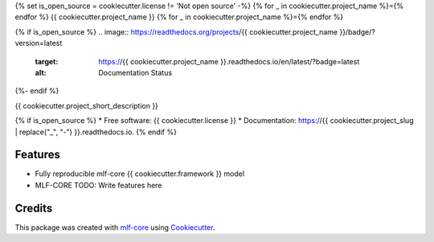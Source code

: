 {% set is_open_source = cookiecutter.license != 'Not open source' -%}
{% for _ in cookiecutter.project_name %}={% endfor %}
{{ cookiecutter.project_name }}
{% for _ in cookiecutter.project_name %}={% endfor %}

.. image:: https://github.com/{{ cookiecutter.github_username }}/{{ cookiecutter.project_slug }}/workflows/Train%20{{ cookiecutter.project_slug }}%20using%20CPU/badge.svg
        :target: https://github.com/{{ cookiecutter.github_username }}/{{ cookiecutter.project_slug }}/actions?query=workflow%3A%22Train+{{ cookiecutter.project_slug }}+using+CPU%22
        :alt: Github Workflow CPU Training {{ cookiecutter.project_name }} Status

.. image:: https://github.com/{{ cookiecutter.github_username }}/{{ cookiecutter.project_slug }}/workflows/Publish%20Container%20to%20Docker%20Packages/badge.svg
        :target: https://github.com/{{ cookiecutter.github_username }}/{{ cookiecutter.project_slug }}/actions?query=workflow%3A%22Publish+Container+to+Docker+Packages%22
        :alt: Publish Container to Docker Packages

.. image:: https://github.com/{{ cookiecutter.github_username }}/{{ cookiecutter.project_slug }}/workflows/mlf-core%20lint/badge.svg
        :target: https://github.com/{{ cookiecutter.github_username }}/{{ cookiecutter.project_slug }}/actions?query=workflow%3A%22mlf-core+lint%22
        :alt: mlf-core lint

{% if is_open_source %}
.. image:: https://readthedocs.org/projects/{{ cookiecutter.project_name }}/badge/?version=latest
        :target: https://{{ cookiecutter.project_name }}.readthedocs.io/en/latest/?badge=latest
        :alt: Documentation Status
{%- endif %}

{{ cookiecutter.project_short_description }}

{% if is_open_source %}
* Free software: {{ cookiecutter.license }}
* Documentation: https://{{ cookiecutter.project_slug | replace("_", "-") }}.readthedocs.io.
{% endif %}

Features
--------

* Fully reproducible mlf-core {{ cookiecutter.framework }} model
* MLF-CORE TODO: Write features here


Credits
-------

This package was created with `mlf-core`_ using Cookiecutter_.

.. _mlf-core: https://mlf-core.readthedocs.io/en/latest/
.. _Cookiecutter: https://github.com/audreyr/cookiecutter
